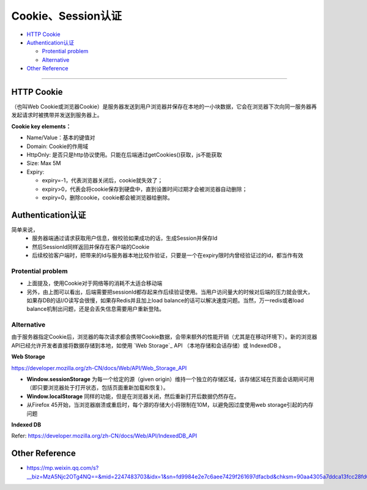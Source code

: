 Cookie、Session认证
==========================

* `HTTP Cookie`_
* `Authentication认证`_

  * `Protential problem`_
  * `Alternative`_

* `Other Reference`_

```````````````````````````````

HTTP Cookie
---------------
（也叫Web Cookie或浏览器Cookie）是服务器发送到用户浏览器并保存在本地的一小块数据，它会在浏览器下次向同一服务器再发起请求时被携带并发送到服务器上。

**Cookie key elements：**

* Name/Value：基本的键值对
* Domain: Cookie的作用域
* HttpOnly: 是否只是http协议使用。只能在后端通过getCookies()获取，js不能获取
* Size: Max 5M
* Expiry:

  - expiry=-1，代表浏览器关闭后，cookie就失效了；
  - expiry>0，代表会将cookie保存到硬盘中，直到设置时间过期才会被浏览器自动删除；
  - expiry=0，删除cookie，cookie都会被浏览器给删除。

.. image:: ../../../images/cookie.png
  :width: 500px
  


Authentication认证
--------------------------

简单来说，
 * 服务器端通过请求获取用户信息，做校验如果成功的话，生成Session并保存Id
 * 然后SessionId同样返回并保存在客户端的Cookie
 * 后续校验客户端时，把带来的Id与服务器本地比较作验证，只要是一个在expiry限时内曾经验证过的id，都当作有效

.. image:: ../../../images/cookie_auth.png
  :width: 400px


Protential problem
^^^^^^^^^^^^^^^^^^^^^^^

* 上面提及，使用Cookie对于网络等的消耗不太适合移动端
* 另外，由上图可以看出，后端需要把sessionId都存起来作后续验证使用。当用户访问量大的时候对后端的压力就会很大，如果存DB的话I/O读写会很慢，如果存Redis并且加上load balance的话可以解决速度问题。当然，万一redis或者load balance机制出问题，还是会丢失信息需要用户重新登陆。


Alternative
^^^^^^^^^^^^^^^
由于服务器指定Cookie后，浏览器的每次请求都会携带Cookie数据，会带来额外的性能开销（尤其是在移动环境下）。新的浏览器API已经允许开发者直接将数据存储到本地，如使用 `Web Storage`_ API （本地存储和会话存储）或 IndexedDB 。


**Web Storage**

https://developer.mozilla.org/zh-CN/docs/Web/API/Web_Storage_API

* **Window.sessionStorage** 为每一个给定的源（given origin）维持一个独立的存储区域，该存储区域在页面会话期间可用（即只要浏览器处于打开状态，包括页面重新加载和恢复）。
* **Window.localStorage** 同样的功能，但是在浏览器关闭，然后重新打开后数据仍然存在。
* 从Firefox 45开始，当浏览器崩溃或重启时，每个源的存储大小将限制在10M，以避免因过度使用web storage引起的内存问题

**Indexed DB**

Refer: https://developer.mozilla.org/zh-CN/docs/Web/API/IndexedDB_API


Other Reference
----------------------

* https://mp.weixin.qq.com/s?__biz=MzA5Njc2OTg4NQ==&mid=2247483703&idx=1&sn=fd9984e2e7c6aee7429f261697dfacbd&chksm=90aa4305a7ddca13fcc28fd6266b0e19ad1961a79387b89f213f5b6f93beef5ad06a2cc8916e&scene=21#wechat_redirect


.. index:: Cookie, Authentication, Microservices
 

